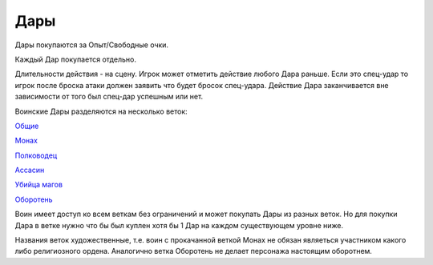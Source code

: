 Дары
====

Дары покупаются за Опыт/Свободные очки.

Каждый Дар покупается отдельно.

Длительности действия - на сцену. Игрок может отметить действие любого Дара раньше. Если это спец-удар то игрок после броска атаки должен заявить что будет бросок спец-удара. Действие Дара заканчивается вне зависимости от того был спец-дар успешным или нет.

Воинские Дары разделяются на несколько веток:

`Общие
<https://dnd-wod.blogspot.com/p/blog-page_78.html>`_

`Монах
<https://dnd-wod.blogspot.com/p/blog-page_92.html>`_

`Полководец
<https://dnd-wod.blogspot.com/p/blog-page_15.html>`_

`Ассасин
<https://dnd-wod.blogspot.com/p/blog-page_37.html>`_

`Убийца магов
<https://dnd-wod.blogspot.com/p/blog-page_56.html>`_

`Оборотень
<https://dnd-wod.blogspot.com/p/blog-page_84.html>`_

Воин имеет доступ ко всем веткам без ограничений и может покупать Дары из разных веток. Но для покупки Дара в ветке нужно что бы был куплен хотя бы 1 Дар на каждом существующем уровне ниже.

Названия веток художественные, т.е. воин с прокачанной веткой Монах не обязан являеться участником какого либо религиозного ордена. Аналогично ветка Оборотень не делает персонажа настоящим оборотнем.
